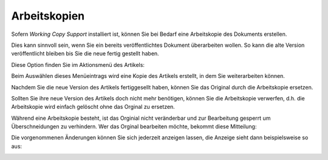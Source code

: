 =============
Arbeitskopien
=============

Sofern *Working Copy Support* installiert ist, können Sie bei Bedarf eine Arbeitskopie des Dokuments erstellen.

Dies kann sinnvoll sein, wenn Sie ein bereits veröffentlichtes Dokument überarbeiten wollen. So kann die alte Version veröffentlicht bleiben bis Sie die neue fertig gestellt haben.

Diese Option finden Sie im Aktionsmenü des Artikels:

.. image:: plone4-arbeitsablauf-menueansicht-arbeitskopie-erstellen.png
   :width: 400px
   :target: ../../_images/plone4-arbeitsablauf-menueansicht-arbeitskopie-erstellen.png

Beim Auswählen dieses Menüeintrags wird eine Kopie des Artikels erstellt, in dem Sie weiterarbeiten können.

.. image:: plone4-arbeitskopie-erzeugt.png
   :width: 400px
   :target: ../../_images/plone4-arbeitskopie-erzeugt.png

Nachdem Sie die neue Version des Artikels fertiggesellt haben, können Sie das Original durch die Arbeitskopie ersetzen.

.. image:: plone4-arbeitsablauf-menueansicht-arbeitskopie-ersetzt-original.png
   :width: 400px
   :target: ../../_images/plone4-arbeitsablauf-menueansicht-arbeitskopie-ersetzt-original.png

Sollten Sie ihre neue Version des Artikels doch nicht mehr benötigen, können Sie die Arbeitskopie verwerfen, d.h. die Arbeitskopie wird einfach gelöscht ohne das Orginal zu ersetzen.

.. image:: plone4-arbeitsablauf-menueansicht-arbeitskopie-verwerfen.png
   :width: 400px
   :target: ../../_images/plone4-arbeitsablauf-menueansicht-arbeitskopie-verwerfen.png

Während eine Arbeitskopie besteht, ist das Orginial nicht veränderbar und zur Bearbeitung gesperrt um Überschneidungen zu verhindern. Wer das Orginal bearbeiten möchte, bekommt diese Mitteilung:

.. image:: plone4-arbeitsablauf-arbeitskopie-ist-gesperrt.png
   :width: 400px
   :target: ../../_images/plone4-arbeitsablauf-arbeitskopie-ist-gesperrt.png

Die vorgenommenen Änderungen können Sie sich jederzeit anzeigen lassen, die Anzeige sieht dann beispielsweise so aus:

.. image:: plone4-arbeitsablauf-arbeitskopie-aenderungen-anzeigen.png
   :width: 400px
   :target: ../../_images/plone4-arbeitsablauf-arbeitskopie-aenderungen-anzeigen.png
